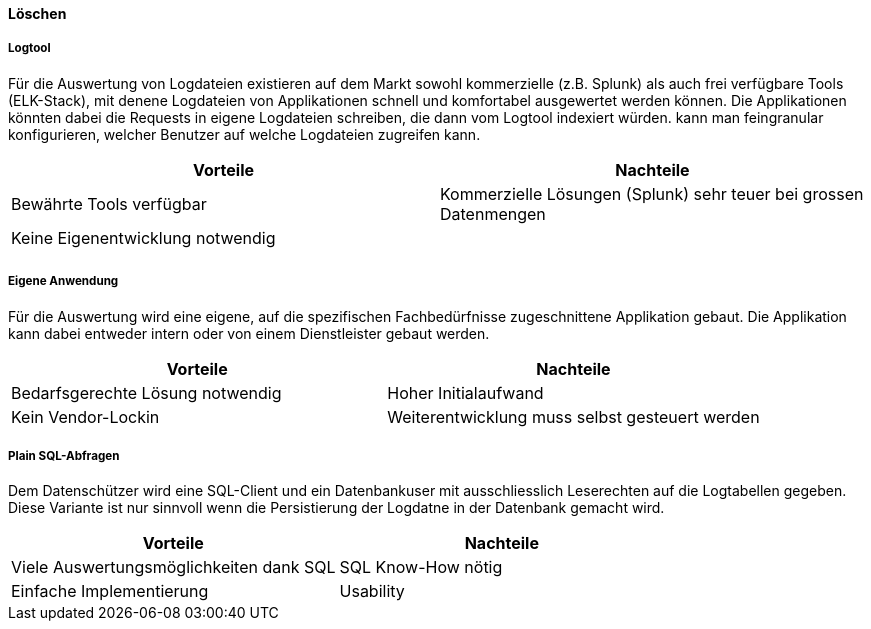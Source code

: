 ==== Löschen

===== Logtool

Für die Auswertung von Logdateien existieren auf dem Markt sowohl kommerzielle (z.B. Splunk) als auch frei
verfügbare Tools (ELK-Stack), mit denene Logdateien von Applikationen schnell und komfortabel ausgewertet werden können.
Die Applikationen könnten dabei die Requests in eigene Logdateien schreiben, die dann vom Logtool indexiert würden.
 kann man feingranular konfigurieren, welcher  Benutzer auf welche Logdateien zugreifen kann.

|===
| Vorteile | Nachteile

| Bewährte Tools verfügbar
| Kommerzielle Lösungen (Splunk) sehr teuer bei grossen Datenmengen

| Keine Eigenentwicklung notwendig
|

|
|

|===

===== Eigene Anwendung

Für die Auswertung wird eine eigene, auf die spezifischen Fachbedürfnisse zugeschnittene Applikation gebaut.
Die Applikation kann dabei entweder intern oder von einem Dienstleister gebaut werden.

|===
| Vorteile | Nachteile

| Bedarfsgerechte Lösung notwendig
| Hoher Initialaufwand

| Kein Vendor-Lockin
| Weiterentwicklung  muss selbst gesteuert werden


|===

===== Plain SQL-Abfragen

Dem Datenschützer wird eine SQL-Client und ein Datenbankuser mit ausschliesslich Leserechten auf die Logtabellen
 gegeben. Diese Variante ist nur sinnvoll wenn die Persistierung der Logdatne in der Datenbank gemacht wird.

|===
| Vorteile | Nachteile

| Viele Auswertungsmöglichkeiten dank SQL
| SQL Know-How nötig

| Einfache Implementierung
| Usability


|===
